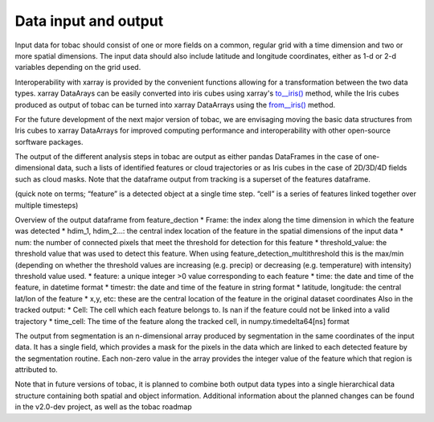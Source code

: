 Data input and output
======================

Input data for tobac should consist of one or more fields on a common, regular grid with a time dimension and two or more spatial dimensions. The input data should also include latitude and longitude coordinates, either as 1-d or 2-d variables depending on the grid used.

Interoperability with xarray is provided by the convenient functions allowing for a transformation between the two data types.
xarray DataArays can be easily converted into iris cubes using xarray's `to__iris() <http://xarray.pydata.org/en/stable/generated/xarray.DataArray.to_iris.html>`_ method, while the Iris cubes produced as output of tobac can be turned into xarray DataArrays using the `from__iris() <http://xarray.pydata.org/en/stable/generated/xarray.DataArray.from_iris.html>`_ method.

For the future development of the next major version of tobac, we are envisaging moving the basic data structures from Iris cubes to xarray DataArrays for improved computing performance and interoperability with other open-source sorftware packages.

The output of the different analysis steps in tobac are output as either pandas DataFrames in the case of one-dimensional data, such a lists of identified features or cloud trajectories or as Iris cubes in the case of 2D/3D/4D fields such as cloud masks. Note that the dataframe output from tracking is a superset of the features dataframe.

(quick note on terms; “feature” is a detected object at a single time step. “cell” is a series of features linked together over multiple timesteps)

Overview of the output dataframe from feature_dection
* Frame: the index along the time dimension in which the feature was detected
* hdim_1, hdim_2…: the central index location of the feature in the spatial dimensions of the input data
* num: the number of connected pixels that meet the threshold for detection for this feature
* threshold_value: the threshold value that was used to detect this feature. When using feature_detection_multithreshold  this is the max/min (depending on whether the threshold values are increasing (e.g. precip) or decreasing (e.g. temperature) with intensity) threshold value used.
* feature: a unique integer >0 value corresponding to each feature
* time: the date and time of the feature, in datetime format
* timestr: the date and time of the feature in string format
* latitude, longitude: the central lat/lon of the feature
* x,y, etc: these are the central location of the feature in the original dataset coordinates
Also in the tracked output:
* Cell: The cell which each feature belongs to. Is nan if the feature could not be linked into a valid trajectory
* time_cell: The time of the feature along the tracked cell, in numpy.timedelta64[ns] format

The output from segmentation is an n-dimensional array produced by segmentation  in the same coordinates of the input data. It has a single field, which provides a mask for the pixels in the data which are linked to each detected feature by the segmentation routine. Each non-zero value in the array provides the integer value of the feature which that region is attributed to.

Note that in future versions of tobac, it is planned to combine both output data types into a single hierarchical data structure containing both spatial and object information. Additional information about the planned changes can be found in the v2.0-dev project, as well as the tobac roadmap
